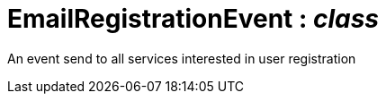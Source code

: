 = EmailRegistrationEvent : _class_



An event send to all services interested in user registration

